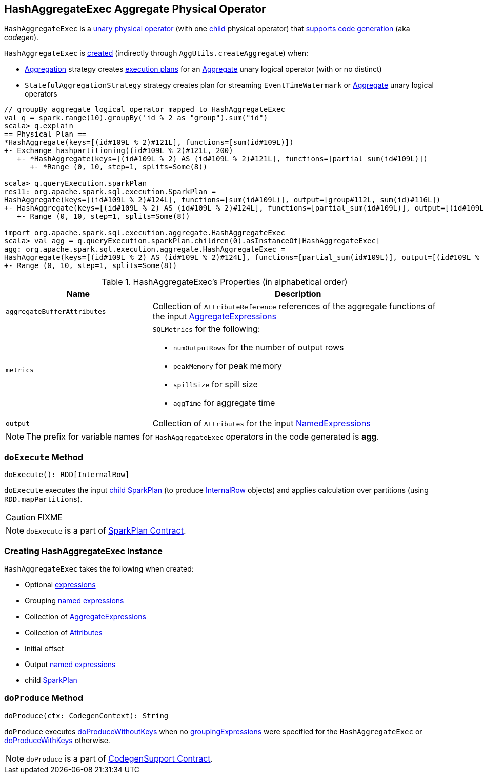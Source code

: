 == [[HashAggregateExec]] HashAggregateExec Aggregate Physical Operator

`HashAggregateExec` is a link:spark-sql-SparkPlan.adoc#UnaryExecNode[unary physical operator] (with one <<child, child>> physical operator) that link:spark-sql-whole-stage-codegen.adoc#CodegenSupport[supports code generation] (aka _codegen_).

`HashAggregateExec` is <<creating-instance, created>> (indirectly through `AggUtils.createAggregate`) when:

* link:spark-sql-SparkStrategy-Aggregation.adoc[Aggregation] strategy creates link:spark-sql-SparkPlan.adoc[execution plans] for an link:spark-sql-LogicalPlan-Aggregate.adoc[Aggregate] unary logical operator (with or no distinct)
* `StatefulAggregationStrategy` strategy creates plan for streaming `EventTimeWatermark` or link:spark-sql-LogicalPlan-Aggregate.adoc[Aggregate] unary logical operators

[source, scala]
----
// groupBy aggregate logical operator mapped to HashAggregateExec
val q = spark.range(10).groupBy('id % 2 as "group").sum("id")
scala> q.explain
== Physical Plan ==
*HashAggregate(keys=[(id#109L % 2)#121L], functions=[sum(id#109L)])
+- Exchange hashpartitioning((id#109L % 2)#121L, 200)
   +- *HashAggregate(keys=[(id#109L % 2) AS (id#109L % 2)#121L], functions=[partial_sum(id#109L)])
      +- *Range (0, 10, step=1, splits=Some(8))

scala> q.queryExecution.sparkPlan
res11: org.apache.spark.sql.execution.SparkPlan =
HashAggregate(keys=[(id#109L % 2)#124L], functions=[sum(id#109L)], output=[group#112L, sum(id)#116L])
+- HashAggregate(keys=[(id#109L % 2) AS (id#109L % 2)#124L], functions=[partial_sum(id#109L)], output=[(id#109L % 2)#124L, sum#123L])
   +- Range (0, 10, step=1, splits=Some(8))

import org.apache.spark.sql.execution.aggregate.HashAggregateExec
scala> val agg = q.queryExecution.sparkPlan.children(0).asInstanceOf[HashAggregateExec]
agg: org.apache.spark.sql.execution.aggregate.HashAggregateExec =
HashAggregate(keys=[(id#109L % 2) AS (id#109L % 2)#124L], functions=[partial_sum(id#109L)], output=[(id#109L % 2)#124L, sum#123L])
+- Range (0, 10, step=1, splits=Some(8))
----

[[properties]]
.HashAggregateExec's Properties (in alphabetical order)
[width="100%",cols="1,2",options="header"]
|===
| Name
| Description

| [[aggregateBufferAttributes]] `aggregateBufferAttributes`
| Collection of `AttributeReference` references of the aggregate functions of the input <<aggregateExpressions, AggregateExpressions>>

| [[metrics]] `metrics`
a| `SQLMetrics` for the following:

* `numOutputRows` for the number of output rows
* `peakMemory` for peak memory
* `spillSize` for spill size
* `aggTime` for aggregate time

| [[output]] `output`
| Collection of `Attributes` for the input <<resultExpressions, NamedExpressions>>
|===

NOTE: The prefix for variable names for `HashAggregateExec` operators in the code generated is *agg*.

=== [[doExecute]] `doExecute` Method

[source, scala]
----
doExecute(): RDD[InternalRow]
----

`doExecute` executes the input <<child, child SparkPlan>> (to produce link:spark-sql-InternalRow.adoc[InternalRow] objects) and applies calculation over partitions (using `RDD.mapPartitions`).

CAUTION: FIXME

NOTE: `doExecute` is a part of link:spark-sql-SparkPlan.adoc#doExecute[SparkPlan Contract].

=== [[creating-instance]] Creating HashAggregateExec Instance

`HashAggregateExec` takes the following when created:

* [[requiredChildDistributionExpressions]] Optional link:spark-sql-catalyst-Expression.adoc[expressions]
* [[groupingExpressions]] Grouping link:spark-sql-catalyst-Expression.adoc#NamedExpression[named expressions]
* [[aggregateExpressions]] Collection of link:spark-sql-Expression-AggregateExpression.adoc[AggregateExpressions]
* [[aggregateAttributes]] Collection of link:spark-sql-catalyst-Attribute.adoc[Attributes]
* [[initialInputBufferOffset]] Initial offset
* [[resultExpressions]] Output link:spark-sql-catalyst-Expression.adoc#NamedExpression[named expressions]
* [[child]] child link:spark-sql-SparkPlan.adoc[SparkPlan]

=== [[doProduce]] `doProduce` Method

[source, scala]
----
doProduce(ctx: CodegenContext): String
----

`doProduce` executes <<doProduceWithoutKeys, doProduceWithoutKeys>> when no <<groupingExpressions, groupingExpressions>> were specified for the `HashAggregateExec` or <<doProduceWithKeys, doProduceWithKeys>> otherwise.

NOTE: `doProduce` is a part of link:spark-sql-whole-stage-codegen.adoc#CodegenSupport[CodegenSupport Contract].
